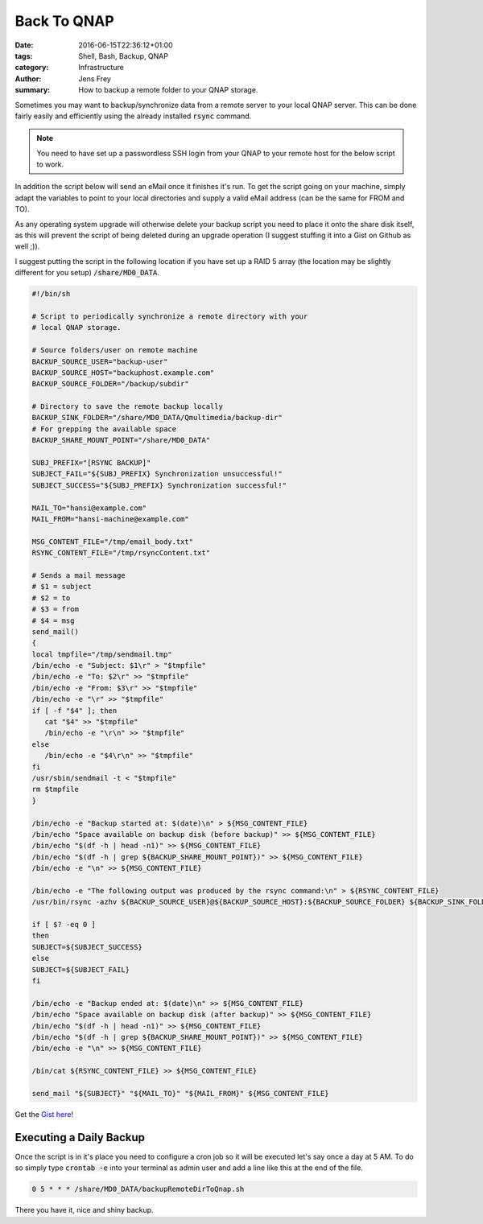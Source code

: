 Back To QNAP
############

:date: 2016-06-15T22:36:12+01:00
:tags: Shell, Bash, Backup, QNAP
:category: Infrastructure
:author: Jens Frey
:summary: How to backup a remote folder to your QNAP storage.

Sometimes you may want to backup/synchronize data from a remote server to your local QNAP server. This can be done fairly easily and efficiently using the already installed :code:`rsync` command.

.. note::  You need to have set up a passwordless SSH login from your QNAP to your remote host for the below script to work.

In addition the script below will send an eMail once it finishes it's run. To get the script going on your machine, simply adapt the variables to point to your local directories and supply a valid eMail address (can be the same for FROM and TO).

As any operating system upgrade will otherwise delete your backup script you need to place it onto the share disk itself, as this will prevent the script of being deleted during an upgrade operation (I suggest stuffing it into a Gist on Github as well ;)).

I suggest putting the script in the following location if you have set up a RAID 5 array (the location may be slightly different for you setup) :code:`/share/MD0_DATA`.

.. code-block:: bash

   #!/bin/sh

   # Script to periodically synchronize a remote directory with your
   # local QNAP storage.

   # Source folders/user on remote machine
   BACKUP_SOURCE_USER="backup-user"
   BACKUP_SOURCE_HOST="backuphost.example.com"
   BACKUP_SOURCE_FOLDER="/backup/subdir"

   # Directory to save the remote backup locally
   BACKUP_SINK_FOLDER="/share/MD0_DATA/Qmultimedia/backup-dir"
   # For grepping the available space
   BACKUP_SHARE_MOUNT_POINT="/share/MD0_DATA"

   SUBJ_PREFIX="[RSYNC BACKUP]"
   SUBJECT_FAIL="${SUBJ_PREFIX} Synchronization unsuccessful!"
   SUBJECT_SUCCESS="${SUBJ_PREFIX} Synchronization successful!"

   MAIL_TO="hansi@example.com"
   MAIL_FROM="hansi-machine@example.com"

   MSG_CONTENT_FILE="/tmp/email_body.txt"
   RSYNC_CONTENT_FILE="/tmp/rsyncContent.txt"

   # Sends a mail message
   # $1 = subject
   # $2 = to
   # $3 = from
   # $4 = msg
   send_mail()
   {
   local tmpfile="/tmp/sendmail.tmp"
   /bin/echo -e "Subject: $1\r" > "$tmpfile"
   /bin/echo -e "To: $2\r" >> "$tmpfile"
   /bin/echo -e "From: $3\r" >> "$tmpfile"
   /bin/echo -e "\r" >> "$tmpfile"
   if [ -f "$4" ]; then
      cat "$4" >> "$tmpfile"
      /bin/echo -e "\r\n" >> "$tmpfile"
   else
      /bin/echo -e "$4\r\n" >> "$tmpfile"
   fi
   /usr/sbin/sendmail -t < "$tmpfile"
   rm $tmpfile
   }

   /bin/echo -e "Backup started at: $(date)\n" > ${MSG_CONTENT_FILE}
   /bin/echo "Space available on backup disk (before backup)" >> ${MSG_CONTENT_FILE}
   /bin/echo "$(df -h | head -n1)" >> ${MSG_CONTENT_FILE}
   /bin/echo "$(df -h | grep ${BACKUP_SHARE_MOUNT_POINT})" >> ${MSG_CONTENT_FILE}
   /bin/echo -e "\n" >> ${MSG_CONTENT_FILE}

   /bin/echo -e "The following output was produced by the rsync command:\n" > ${RSYNC_CONTENT_FILE}
   /usr/bin/rsync -azhv ${BACKUP_SOURCE_USER}@${BACKUP_SOURCE_HOST}:${BACKUP_SOURCE_FOLDER} ${BACKUP_SINK_FOLDER} >> ${RSYNC_CONTENT_FILE}

   if [ $? -eq 0 ]
   then
   SUBJECT=${SUBJECT_SUCCESS}
   else
   SUBJECT=${SUBJECT_FAIL}
   fi

   /bin/echo -e "Backup ended at: $(date)\n" >> ${MSG_CONTENT_FILE}
   /bin/echo "Space available on backup disk (after backup)" >> ${MSG_CONTENT_FILE}
   /bin/echo "$(df -h | head -n1)" >> ${MSG_CONTENT_FILE}
   /bin/echo "$(df -h | grep ${BACKUP_SHARE_MOUNT_POINT})" >> ${MSG_CONTENT_FILE}
   /bin/echo -e "\n" >> ${MSG_CONTENT_FILE}

   /bin/cat ${RSYNC_CONTENT_FILE} >> ${MSG_CONTENT_FILE}

   send_mail "${SUBJECT}" "${MAIL_TO}" "${MAIL_FROM}" ${MSG_CONTENT_FILE}

Get the `Gist here <https://gist.github.com/authsec/42b3c5099e1cc45bc761c8bb6366ede8>`_!

Executing a Daily Backup
************************

Once the script is in it's place you need to configure a cron job so it will be executed let's say once a day at 5 AM. To do so simply type :code:`crontab -e` into your terminal as admin user and add a line like this at the end of the file.

.. code-block:: cron

    0 5 * * * /share/MD0_DATA/backupRemoteDirToQnap.sh

There you have it, nice and shiny backup.
